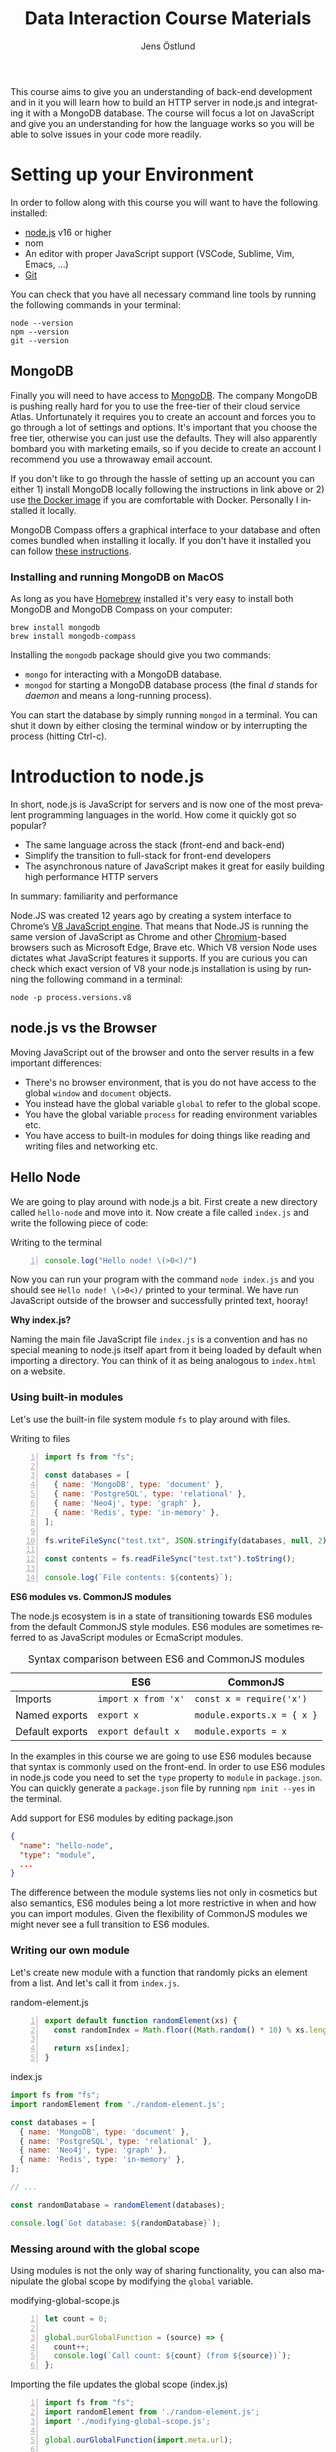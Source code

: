 #+title: Data Interaction Course Materials
#+author: Jens Östlund
#+email: jens.ostlund@futurice.com
#+language: en
#+options: num:3 H:4
#+export_file_name: docs/index.html

This course aims to give you an understanding of back-end development and in it you will learn how to build an HTTP server in node.js and integrating it with a MongoDB database. The course will focus a lot on JavaScript and give you an understanding for how the language works so you will be able to solve issues in your code more readily.

* Setting up your Environment
In order to follow along with this course you will want to have the following installed:

- [[https://nodejs.org/en/][node.js]] v16 or higher
- nom
- An editor with proper JavaScript support (VSCode, Sublime, Vim, Emacs, ...)
- [[https://git-scm.com/book/en/v2/Getting-Started-Installing-Git][Git]]

You can check that you have all necessary command line tools by running the following commands in your terminal:

#+begin_src shell
  node --version
  npm --version
  git --version
#+end_src

** MongoDB
Finally you will need to have access to [[https://docs.mongodb.com/manual/installation/][MongoDB]]. The company MongoDB is pushing really hard for you to use the free-tier of their cloud service Atlas. Unfortunately it requires you to create an account and forces you to go through a lot of settings and options. It's important that you choose the free tier, otherwise you can just use the defaults. They will also apparently bombard you with marketing emails, so if you decide to create an account I recommend you use a throwaway email account.

If you don't like to go through the hassle of setting up an account you can either 1) install MongoDB locally following the instructions in link above or 2) use [[https://hub.docker.com/_/mongo/][the Docker image]] if you are comfortable with Docker. Personally I installed it locally.

MongoDB Compass offers a graphical interface to your database and often comes bundled when installing it locally. If you don't have it installed you can follow [[https://www.mongodb.com/try/download/compass][these instructions]].

*** Installing and running MongoDB on MacOS
As long as you have [[https://brew.sh/][Homebrew]] installed it's very easy to install both MongoDB and MongoDB Compass on your computer:

#+begin_src shell
  brew install mongodb
  brew install mongodb-compass
#+end_src

Installing the =mongodb= package should give you two commands:
- =mongo= for interacting with a MongoDB database.
- =mongod= for starting a MongoDB database process (the final /d/ stands for /daemon/ and means a long-running process).

You can start the database by simply running ~mongod~ in a terminal. You can shut it down by either closing the terminal window or by interrupting the process (hitting Ctrl-c).

* Introduction to node.js
In short, node.js is JavaScript for servers and is now one of the most prevalent programming languages in the world. How come it quickly got so popular?

- The same language across the stack (front-end and back-end)
- Simplify the transition to full-stack for front-end developers
- The asynchronous nature of JavaScript makes it great for easily building high performance HTTP servers

In summary: familiarity and performance

Node.JS was created 12 years ago by creating a system interface to Chrome’s [[https://en.wikipedia.org/wiki/V8_(JavaScript_engine)][V8 JavaScript engine]]. That means that Node.JS is running the same version of JavaScript as Chrome and other [[https://en.wikipedia.org/wiki/Chromium_(web_browser)][Chromium]]-based browsers such as Microsoft Edge, Brave etc. Which V8 version Node uses dictates what JavaScript features it supports. If you are curious you can check which exact version of V8 your node.js installation is using by running the following command in a terminal:

#+begin_src shell
  node -p process.versions.v8
#+end_src

** node.js vs the Browser
Moving JavaScript out of the browser and onto the server results in a few important differences:

- There's no browser environment, that is you do not have access to the global ~window~ and ~document~ objects.
- You instead have the global variable ~global~ to refer to the global scope.
- You have the global variable ~process~ for reading environment variables etc.
- You have access to built-in modules for doing things like reading and writing files and networking etc.

** Hello Node
We are going to play around with node.js a bit. First create a new directory called ~hello-node~ and move into it. Now create a file called =index.js= and write the following piece of code:

#+caption: Writing to the terminal
#+begin_src js -n
  console.log("Hello node! \(>0<)/")
#+end_src

Now you can run your program with the command ~node index.js~ and you should see =Hello node! \(>0<)/= printed to your terminal. We have run JavaScript outside of the browser and successfully printed text, hooray!

#+begin_aside
*Why index.js?*

Naming the main file JavaScript file =index.js= is a convention and has no special meaning to node.js itself apart from it being loaded by default when importing a directory. You can think of it as being analogous to =index.html= on a website.
#+end_aside

*** Using built-in modules
Let's use the built-in file system module ~fs~ to play around with files.

#+caption: Writing to files
#+begin_src js -n
  import fs from "fs";

  const databases = [
    { name: 'MongoDB', type: 'document' },
    { name: 'PostgreSQL', type: 'relational' },
    { name: 'Neo4j', type: 'graph' },
    { name: 'Redis', type: 'in-memory' },
  ];

  fs.writeFileSync("test.txt", JSON.stringify(databases, null, 2));

  const contents = fs.readFileSync("test.txt").toString();

  console.log(`File contents: ${contents}`);
#+end_src

#+begin_aside
*ES6 modules vs. CommonJS modules*

The node.js ecosystem is in a state of transitioning towards ES6 modules from the default CommonJS style modules. ES6 modules are sometimes referred to as JavaScript modules or EcmaScript modules.

#+caption: Syntax comparison between ES6 and CommonJS modules
|                 | ES6               | CommonJS                 |
|-----------------+-------------------+--------------------------|
| Imports         | =import x from 'x'= | =const x = require('x')=   |
| Named exports   | =export x=          | =module.exports.x = { x }= |
| Default exports | =export default x=  | =module.exports = x=       |

In the examples in this course we are going to use ES6 modules because that syntax is commonly used on the front-end. In order to use ES6 modules in node.js code you need to set the ~type~ property to ~module~ in =package.json=. You can quickly generate a =package.json= file by running ~npm init --yes~ in the terminal.

#+caption: Add support for ES6 modules by editing package.json
#+begin_src json
  {
    "name": "hello-node",
    "type": "module",
    ...
  }
#+end_src

The difference between the module systems lies not only in cosmetics but also semantics, ES6 modules being a lot more restrictive in when and how you can import modules. Given the flexibility of CommonJS modules we might never see a full transition to ES6 modules.
#+end_aside

*** Writing our own module
Let's create new module with a function that randomly picks an element from a list. And let's call it from =index.js=.

#+caption: random-element.js
#+begin_src js -n
  export default function randomElement(xs) {
    const randomIndex = Math.floor((Math.random() * 10) % xs.length)

    return xs[index];
  }
#+end_src

#+caption: index.js
#+begin_src js
  import fs from "fs";
  import randomElement from './random-element.js';

  const databases = [
    { name: 'MongoDB', type: 'document' },
    { name: 'PostgreSQL', type: 'relational' },
    { name: 'Neo4j', type: 'graph' },
    { name: 'Redis', type: 'in-memory' },
  ];

  // ...

  const randomDatabase = randomElement(databases);

  console.log(`Got database: ${randomDatabase}`);
#+end_src

*** Messing around with the global scope
Using modules is not the only way of sharing functionality, you can also manipulate the global scope by modifying the ~global~ variable.

#+caption: modifying-global-scope.js
#+begin_src js -n
  let count = 0;

  global.ourGlobalFunction = (source) => {
    count++;
    console.log(`Call count: ${count} (from ${source})`);
  };
#+end_src

#+caption: Importing the file updates the global scope (index.js)
#+begin_src js -n
  import fs from "fs";
  import randomElement from './random-element.js';
  import './modifying-global-scope.js';

  global.ourGlobalFunction(import.meta.url);

  // Since the scope is global we can even call it directly as well
  ourGlobalFunction(import.meta.url);

  // ...
#+end_src

*Exercise* Try calling ~ourGlobalFunction~ from =randomElement.js=. Try both within the function and outside. Is it working? If not, why not?

Finally, *please do not modify ~global~ in /real/ code*. it breaks encapsulation and makes it more difficult to understand what's going on.

*** Reading environment variables
Another thing we can do in node.js that we can't do in the browser is to get information about the current environment especially things like environment variables.

We can access environment variables via the ~process~ variable:

#+caption: Reading environment variables
#+begin_src js
  console.log('USER:', process.env.USER); // Prints your username
  console.log('MY_VARIABLE', process.env.MY_VARIABLE); // Prints undefined
#+end_src

#+begin_aside
*What are environment variables?*

Environment variables are string key-value pairs declared in the environment and are used extensively to configure applications and services. On Linux and MacOS you can list all environment variables in the terminal by running the ~env~ command, on Windows you run ~SET~. Some common environment variables are listed blow:

#+caption: Common environment variables
| Environment variable | Functionality                                              | OS                |
|----------------------+------------------------------------------------------------+-------------------|
| ~PATH~                 | Specifies which directories have executable programs       | Linux, MacOS, Win |
| ~EDITOR~               | Specifies what editor to open files with from the terminal | Linux, MacOS      |

Environment variables can be created freely and this allows us to configure our application depending on the environment (production, test, local development) without having to do explicit checks in the code itself.

On MacOS and Linux you can set environment variables with the ~export~ command.

#+caption: Setting the environment variable MY_VARIABLE in the terminal
#+begin_src shell
  export MY_VARIABLE=foo
#+end_src
#+end_aside

* Our First API
** What is an Application Programming Interface?
- An API is a set of exposed methods for interacting with a program or package.
- When you write a JavaScript module and export functions to interact with it you are designing an API.
- When you are interacting with a third-party package, for example =express=, you are using its API.
- Designing an API allows you to create a layer of abstraction which hides implementation details and simplifies using your service or package.

Often when we say API we actually mean an HTTP API to be specific, that is an API which is used over the internet using HTTP.

** Creating our API
Express is by far the most popular NPM package for creating HTTP APIs in node.js and has been around almost as long as the language itself. Start by creating a new directory called =hello-express= and initialize it using ~npm init~ (also don't forget to update =package.json= if you want to use ES6 modules). Now let's install Express:

#+begin_src shell
  npm install express
#+end_src

Now let's create our first API by creating a new file called ~index.js~ in the project root directory and write the following code:

#+caption: Our first API
#+begin_src js
  import express from 'express';

  const app = express();

  app.get('/hello', (req, res) => {
    res.send('Hello there!').end();
  });

  const PORT = 8080;

  app.listen(PORT, () => {
    console.log(`Server running at http://localhost:${PORT}`)
  });
#+end_src

There is /a lot/ to unpack here...
- We begin by creating an instance of an Express app.
- Then we /register/ a handler on the =/hello= endpoint which will respond with /Hello there!/.
- Lastly we start a server listening on /port/ 8080.

** Starting our server
Run your program by executing ~node index.js~. The first thing you will notice is that your program never quits: you see the message =Server running at http://localhost:8080= but you don't get a new prompt. This is because your program is running a *server* which is meant to serve *responses* to *requests* from *clients* and your program needs to be kept alive and running to be able to do that.

A client is whatever uses, or /consumes/, the API served by your server and can be anything from a web browser, website, another server or a command-line tool etc. For now, let's use our browser as the client and access the URL printed out by the program: [[http://localhost:8080]]. You should see an error message saying something like =Cannot GET /=.

#+caption: Accessing an unregistered endpoint results in an error message
#+attr_org: :width 700px;
#+name: not-found
[[./assets/cannot-get-slash.png]]

This means that we tried to =GET= something at the endpoint =/=. We'll get more into what =GET= actually means later when we talk about HTTP, but for now let's try changing the endpoint and go to [[http://localhost:8080/hello]] instead. Now you should instead see the expected message =Hello there!=.

#+caption: Successful call to our /hello endpoint
#+attr_org: :width 700px;
#+name: hello-there
[[./assets/hello-express-endpoint.png]]

So what went wrong the first time? There are four pieces of information needed to interact with a server:

- The *protocol* the server expects (=http=)
- The *machine* the server is running on (our machine =localhost= or =127.0.0.1= if we use its IP address). This is also called the *host*.
- The *port* the server is listening on (=8080=)
- The *endpoint* we want to consume (=/hello=)

A server only responds on the port it is listening on and only handles requests on endpoints which have been registered on it. When not specifying an endpoint, the browser will pick the default one which is =/= and since we never registered a handler for that endpoint the request failed. You can think of endpoints as file paths on your own computer.

#+begin_aside
*Ports*

You can choose any port number for your service between 1025 to 65535 as long as some other currently running service (program) isn't already listening on it. It is very common to see people assign 8080 and I think this comes from repeating 80 which is the default port for the HTTP protocol. When you specify =http://= in the URL =:80= is implicitly appended to the host. In other words, a port is always used even if it is not explicit in the URL. Below is a table of some reserved ports:

|  Port | Protocol |
|-------+----------|
|    80 | =http://=  |
|   443 | =https://= |
|    22 | =ssh://=   |
| 20,21 | =ftp://=   |
#+end_aside

** Adding another endpoint

#+caption: Our next endpoint
#+begin_src js
  // ...

  app.get('/another-page', (req, res) => {
    res.send('Another page!').end();
  });

  // ...
#+end_src

If we add another endpoint and try to access it in the browser: [[http://localhost:8080/another-page]] we get the same error message as we did before.

The reason is that the server process is already running and changes made to the code will not be reflected until it is restarted. You can stop the server by selecting the terminal where it is running and press Ctrl-c (that means pressing the Ctrl button and the =c= key at the same time). This will terminate your server and get you back to the terminal prompt.

If you now run ~node index.js~ again you will be able to access [[http://localhost:8080/another-page]].

*** Live-reload and other tooling
A workflow like the above is not only annoying but it can also lead to long troubleshooting sessions trying to figure out why something isn't working, when in the end you just had to restart the server. Thankfully there is an NPM package which helps us automate this workflow: [[https://nodemon.io/][nodemon]]. Since we only need it for development we install it as a development dependency:

#+begin_src shell
  npm install --save-dev nodemon
#+end_src

Now we add a convenience script called ~dev~ in =package.json= to make it easy to use it:

#+begin_src json
  {
    // ...
    "scripts": {
      "dev": "nodemon index.js",
      "test": "echo \"Error: no test specified\" && exit 1"
    }
    // ...
  }
#+end_src

By running ~npm run dev~ your server will be started up and =nodemon= will watch your files for changes and restart the server when necessary.

There is another tool I highly recommend you install and that is [[https://prettier.io/][prettier]]. This tool formats your code automatically and you should be able to make your editor run it every time you save. Here is a [[https://marketplace.visualstudio.com/items?itemName=esbenp.prettier-vscode][VSCode plugin]] and here is one for [[https://github.com/prettier/prettier-emacs][Emacs]].

** Back to our endpoint
Let's make our new endpoint do something more interesting: let's see what happens if we serve a string which looks like HTML.

#+caption: Serving an HTML string
#+begin_src js
  // ...

  app.get("/another-page", (req, res) => {
    res
      .send(
        `
  <html>
  <head>
    <style>
    body {
      margin: 32px;
      background: hotpink;
      color: darkgreen;
      font-family: arial;
    }
    </style>
  </head>
  <body>
    <h1>Our beautiful page</h1>
    <marquee>We're serving a string which is rendered as a web page!</marquee>
  </body>
  </html>
  `
      )
      .end();
  });

  // ...
#+end_src

And we can see that our browser interprets it as HTML! The secret is that the browser interprets EVERYTHING as HTML, so we shouldn't be surprised.

While it's pretty cool that we can serve web pages as plain strings, what you usually want to do is to serve HTML files instead. We move our HTML to a file which we can call =beautiful-page.html=.

#+caption: Our beautiful HTML markup in a file of its own
#+begin_src html
  <html>
  <head>
    <style>
    body {
      margin: 32px;
      background: hotpink;
      color: darkgreen;
      font-family: arial;
    }
    </style>
  </head>
  <body>
    <h1>Our beautiful page</h1>
    <marquee>We're serving a string which is rendered as a web page!</marquee>
  </body>
  </html>
#+end_src

And we change our handler to read that file and serve its contents.

#+caption: Serving HTML from a file
#+begin_src js
  import express from "express";
  import fs from "fs";

  // ...

  app.get("/another-page", (req, res) => {
    const contents = fs.readFileSync("beautiful-page.html").toString();

    res.send(contents).end();
  });

  // ...
#+end_src

The page should load like before but the code looks a lot nicer without the inline HTML.

A website made up from files like this is called a *static website*. This is how the whole web worked through-out the 90s and the beginning of the 00s until *Single Page Applications* (SPAs) became a thing. In this course we will assume you will write your website as a SPA (in React), so we won't be serving static pages. In addition, the above code is highly inefficient and is just for illustrative purposes. First we are reading the HTML file for every request even though the contents doesn't change, this will lead to a lot of file system access which impacts performance. Second, we send the page a single string all at once which also impacts performance. If you are interested in how to serve static web pages using Express you can have a look [[https://expressjs.com/en/starter/static-files.html][at this documentation]].

* Intro to MongoDB
MongoDB is a [[https://www.mongodb.com/document-databases][document (NoSQL) database]] and has a few important characteristics which makes it a suitable as a first database:

- Flexible data schemas.
- Intuitive data models (basically looks like JSON).
- Simple yet powerful query language.

MongoDB, and document databases in general, are often used in MVPs and prototypes when you are still exploring and have yet to decide on the data models to use. This does not mean however that they are not production-ready: document databases are among the most scalable databases out there and allow for efficient horizontal scaling (this means running multiple connected instances in a database cluster).

While we discuss MongoDB specifically in this section many of the concepts are applicable to other document databases as well such as CouchDB and elasticsearch, though the terminology might be a bit different.

A MongoDB system consists of one or several *databases*, which each can have one or multiple *collections* and each collection contains *documents*. Documents are the central concept of a document database, naturally.

** Schemas
The main selling point of MongoDB compared to relational (SQL) databases (MySQL, Postgres, ...) is the flexibility. In relational databases you have to define how your data is structured and the relationship between different kinds of data models. The structure of your data is called its schema or sometimes its data model and defines the properties it has and what data types these properties have. Here's a made-up example of how a schema might look like:

#+description: Pseudo-code for a schema definition
#+begin_src js
  PersonSchema = {
    "id": "string",
    "name": "string",
    "age": "integer",
    "weight": "float",
  }
#+end_src

In a *relational database* a schema like the above ensures for instance that a ~Person~'s name is a ~string~ and that its weight is a ~float~. If you would try to store a ~Person~ with a ~string~ weight the operation would fail. This makes it difficult for bad and ill-structured data to enter the database.

In a *document database* schemas still exist, but they are just suggestions and are meant to improve performance when querying the data. As you most likely will see when you start to work with MongoDB yourself is that it will happily accept a ~float~ as the ~name~, or even allow you to insert documents with a completely different set of properties in the same collection.

#+caption: Table data view in MongoDB Compass showing the inferred types for each column
#+attr_org: :width 700px
#+name: schema-example
[[./assets/mongodb-compass-table-example.png]]


This flexibility is something to be mindful of and I recommend using MongoDB Compass to explore your data set from time to time to ensure that it looks like you expect it to.

** Operations
Operations are ways of interacting with your database in the terms of data, the most general operations being:

- *Create* data
- *Read* data
- *Update* data
- *Delete* data

These are often called CRUD operations for short.

The following sections describes what the common CRUD operations are in MongoDB and examples assume that you have a connected ~db~ database instance available:

#+caption: Prelude to the examples below
#+begin_src js
  const client = mongodb.MongoClient('mongodb://localhost:27017');
  await client.connect();

  const db = client.db('mongodb-intro');
#+end_src

The code assumes that you have the ~mongodb~ package in scope and you are in an ~async~ context where you can use ~async~.

*** Inserting
In MongoDB the act of creating data in a collection is called *inserting*.

#+caption: Inserting one document
#+begin_src js :session mongodb
  await db.collection('languages').insertOne({
    name: 'JavaScript',
    family: 'C',
    year: 1995
  });
#+end_src

#+caption: Inserting multiple documents
#+begin_src js :session mongodb
  const languages = [{
      name: 'Haskell',
      family: 'ML',
      year: 1990
    }, {
      name: 'Rust',
      family: 'ML',
      year: 2010,
    }, {
      name: 'Java',
      family: 'C',
      year: 1995,
    }, {
      name: 'Common Lisp',
      family: 'Lisp',
      year: 1984,
    }];

  await db.collection('languages').insertMany(languages)
#+end_src

*** Finding (Filtering or Querying)
The operations for reading data are called *find* in the API but are often referred to as filtering or querying as well.

#+caption: Empty filter returns all documents
#+begin_src js
  const cursor = db.collection("languages").find({});
  const results = cursor.toArray();

  console.log(results);
#+end_src

The ~find~ operation can potentially return a huge amount of documents depending on the size of your data set so it does not return the results directly, but a *cursor* pointing to the results. This allows you to either do further processing or return a subset of the results. You can get all of the matching results by calling its ~toArray()~ method as in the example above.

The simplest filter apart from an empty one is to match on properties exactly. In this example we are picking out allow of the programming languages related to C in our data set.

#+caption: Filtering with a specific property value
#+begin_src js
  const filter = {
    family: 'C' // Matching property exactly
  }
  const results = await db.collection('languages').find(filter).toArray();

  console.log(results);
#+end_src

The ~findOne~ operation will return the first document it finds which matches the filter.

#+caption: Finding one document
#+begin_src js
  const filter = {
    type: 'ML'
  }

  const result = await db.collection('languages').findOne(filter);
#+end_src

For more advanced filtering we use [[https://docs.mongodb.com/manual/reference/operator/query/][query operators]], you can quickly identify them since they start with a ~$~. Some common ones are ~$gte~ (greater-than-or-equal), ~$lte~ (less-than-or-equal) and ~$regex~ for matching against a [[https://developer.mozilla.org/en-US/docs/Web/JavaScript/Guide/Regular_Expressions][regular expression]].

#+caption: Finding all languages with Java in their name
#+begin_src js
  const filter = {
    name: { $regex: /Java/ }
  }
  const results = await db.collection('languages').find(filter).toArray();

  console.log(results);
#+end_src

Regular expressions are an invaluable tool and used all over the place so I highly recommend spending some time getting to know the syntax: [[https://regex101.com/]].

We can also combine multiple operators to express more complex queries; the next example finds all of the languages created in the 90s.

#+caption: Finding all languages from the 90s
#+begin_src js
  const filter = {
    year: {
      $gte: 1990,
      $lte: 1999
    }
  };
#+end_src

You can sort your results with the cursor's ~sort~ method by passing it an object containing the property you want to sort on and ~1~ for ascending results (low to high) or ~-1~ for ascending (high to low).

#+caption: All programming languages sorted by year
#+begin_src js
  const cursor = await db.collection('languages').find({});
  const results = cursor.sort({ year: 1 }).toArray();

  console.log(results);
#+end_src

*** Deleting
Deleting documents is very similar to finding documents just replace the ~find~ or ~findOne~ methods with ~deleteMany~ or ~deleteOne~, the methods use the same kind of filters.

#+caption: Delete Java
#+begin_src js
  await db.collection('languages').deleteOne({
    name: 'Java'
  });
#+end_src

*** Updating
Updating can be seen as a combination of a find operation and a write operation. As with the other operations you can either call ~updateOne~ or ~updateMany~ to update multiple documents at the same time and these methods take two arguments: a filter object to specify which documents will be affected, and an update object defining the modification.

#+caption: Bringing JavaScript to the 2000s
#+begin_src js
  const filter = { name: 'JavaScript'};
  const modification = { $set: { year: 2022 } };

  await db.collection('languages').updateOne(filter, modification)
#+end_src

** TODO What is an ObjectId?
- https://docs.mongodb.com/manual/reference/method/ObjectId/
- https://docs.mongodb.com/manual/reference/bson-types/#std-label-objectid
* TODO JavaScript Deep-Dive

* Resources and useful links
- [[https://zellwk.com/blog/async-await-express/][Async/Await in Express]]
- [[https://docs.mongodb.com/manual/crud/][MongoDB CRUD operations]]
- [[https://docs.mongodb.com/drivers/node/current/fundamentals/crud/][MongoDB JavaScript Driver CRUD operations]]